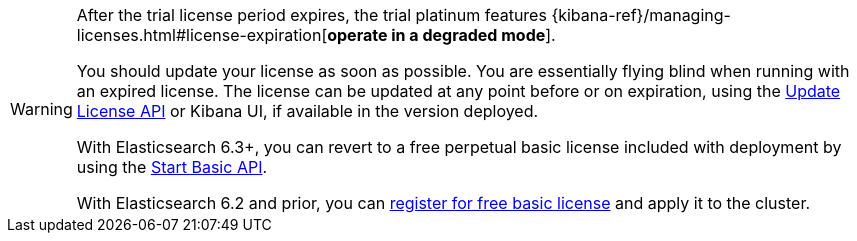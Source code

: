 :current: 7.6
:register: https://register.elastic.co
:elasticdocs: https://www.elastic.co/guide/en/elasticsearch/reference/{current}
:licenseexpiration: {kibana-ref}/managing-licenses.html#license-expiration

[WARNING]
--
After the trial license period expires, the trial platinum features
{licenseexpiration}[**operate in a degraded mode**].

You should update your license as soon as possible. You are essentially flying blind
when running with an expired license. The license can be updated at any point before
or on expiration, using the {elasticdocs}/update-license.html[Update License API]
or Kibana UI, if available in the version deployed.

With Elasticsearch 6.3+, you can revert to a free perpetual basic license
included with deployment by using the {elasticdocs}/start-basic.html[Start Basic API].

With Elasticsearch 6.2 and prior, you can {register}[register for free basic license] and apply
it to the cluster.
--
